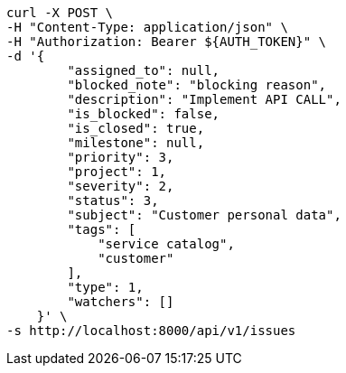 [source,bash]
----
curl -X POST \
-H "Content-Type: application/json" \
-H "Authorization: Bearer ${AUTH_TOKEN}" \
-d '{
        "assigned_to": null,
        "blocked_note": "blocking reason",
        "description": "Implement API CALL",
        "is_blocked": false,
        "is_closed": true,
        "milestone": null,
        "priority": 3,
        "project": 1,
        "severity": 2,
        "status": 3,
        "subject": "Customer personal data",
        "tags": [
            "service catalog",
            "customer"
        ],
        "type": 1,
        "watchers": []
    }' \
-s http://localhost:8000/api/v1/issues
----
